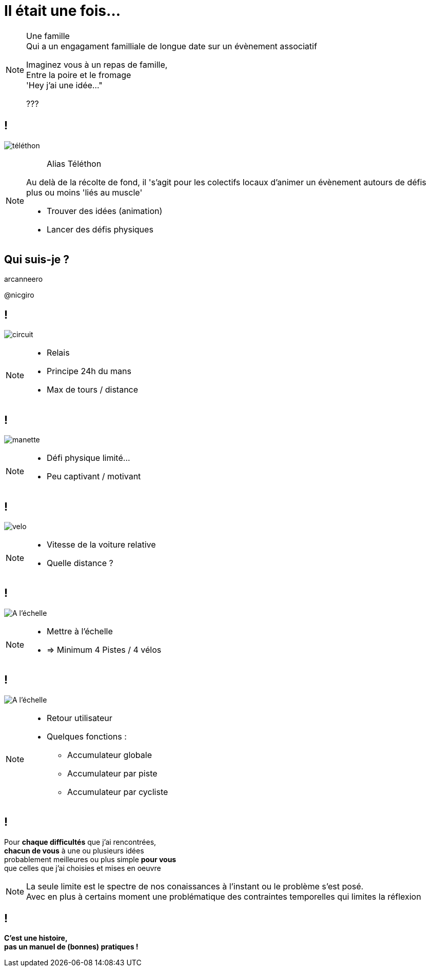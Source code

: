 [.part-1.background]
= Il était une fois...

[NOTE.speaker]
====

Une famille +
Qui a un engagament familliale de longue date sur un évènement associatif +

Imaginez vous à un repas de famille, +
Entre la poire et le fromage +
'Hey j'ai une idée..."

???

====

== !

image:images/telethon.jpg[téléthon]

[NOTE.speaker]
====

> Alias Téléthon

Au delà de la récolte de fond, il 's'agit pour les colectifs locaux d'animer un évènement autours de défis plus ou moins 'liés au muscle'

* Trouver des idées (animation)
* Lancer des défis physiques
====

[%notitle, .who-i-am.background]
== Qui suis-je ?

[.github]
arcanneero

[.twitter]
@nicgiro

== !

image:images/circuit.jpg[circuit]

[NOTE.speaker]
====
* Relais
* Principe 24h du mans
* Max de tours / distance
====

== !

image:images/manette.jpg[manette]

[NOTE.speaker]
====
* Défi physique limité...
* Peu captivant / motivant
====

== !

image:images/velo.jpg[velo]

[NOTE.speaker]
====
* Vitesse de la voiture relative
* Quelle distance ?
====

[transition=slide-in fade-out]
== !

image:images/at-scale.jpg[A l'échelle]

[NOTE.speaker]
====
* Mettre à l'échelle
* => Minimum 4 Pistes / 4 vélos
====

[transition=slide-out fade-in]
== !

image:images/full.jpg[A l'échelle]

[NOTE.speaker]
====
* Retour utilisateur
* Quelques fonctions :
** Accumulateur globale
** Accumulateur par piste
** Accumulateur par cycliste
====

[.disclamers.background ]
== !

Pour *chaque difficultés* que j'ai rencontrées, +
*chacun de vous* à une ou plusieurs idées +
probablement meilleures ou plus simple *pour vous* +
que celles que j'ai choisies et mises en oeuvre

[NOTE.speaker]
====
La seule limite est le spectre de nos conaissances à  l'instant ou le problème s'est posé. +
Avec en plus à certains moment une problématique des contraintes temporelles qui limites la réflexion
====

[.disclamers.background ]
== !

*C'est une histoire, +
pas un manuel de (bonnes) pratiques !*
